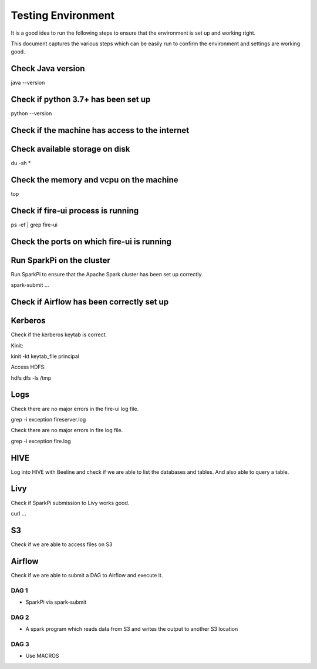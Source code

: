 Testing Environment
--------------

It is a good idea to run the following steps to ensure that the environment is set up and working right.

This document captures the various steps which can be easily run to confirm the environment and settings are working good.

Check Java version
+++++++++

java --version

Check if python 3.7+ has been set up
+++++++++

python --version

Check if the machine has access to the internet
++++++++++


Check available storage on disk
+++++++++++

du -sh *

Check the memory and vcpu on the machine
++++++++++++

top


Check if fire-ui process is running
+++++++++

ps -ef | grep fire-ui

Check the ports on which fire-ui is running
++++++++++


Run SparkPi on the cluster
+++++++++

Run SparkPi to ensure that the Apache Spark cluster has been set up correctly.

spark-submit ...

Check if Airflow has been correctly set up
+++++++++++


Kerberos
++++++++

Check if the kerberos keytab is correct.

Kinit:

kinit -kt keytab_file principal

Access HDFS:

hdfs dfs -ls /tmp

Logs
+++++

Check there are no major errors in the fire-ui log file.

grep -i exception fireserver.log

Check there are no major errors in fire log file.

grep -i exception fire.log

HIVE
++++

Log into HIVE with Beeline and check if we are able to list the databases and tables. And also able to query a table.


Livy
++++

Check if SparkPi submission to Livy works good.

curl ...

S3
++

Check if we are able to access files on S3


Airflow
+++++++

Check if we are able to submit a DAG to Airflow and execute it.

DAG 1
======

- SparkPi via spark-submit

DAG 2
=====

- A spark program which reads data from S3 and writes the output to another S3 location


DAG 3
=====

- Use MACROS



